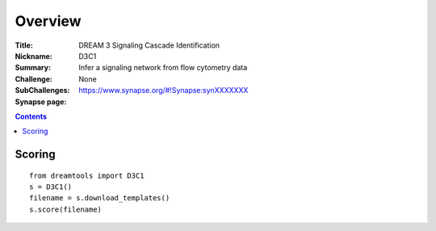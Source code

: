 
Overview
===========


:Title: DREAM 3 Signaling Cascade Identification
:Nickname: D3C1
:Summary: Infer a signaling network from flow cytometry data
:Challenge:
:SubChallenges: None
:Synapse page: https://www.synapse.org/#!Synapse:synXXXXXXX


.. contents::


Scoring
---------

::

    from dreamtools import D3C1
    s = D3C1()
    filename = s.download_templates() 
    s.score(filename) 


